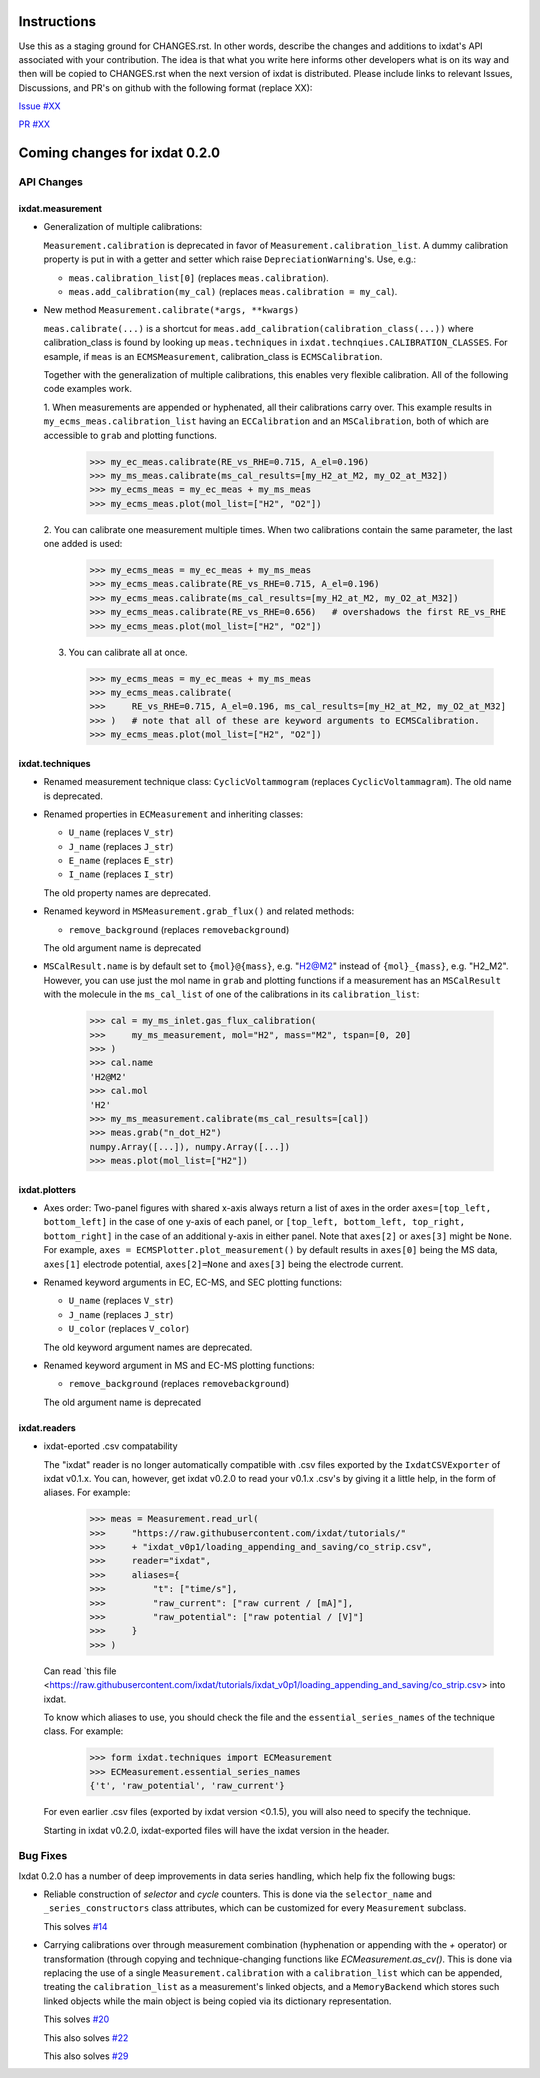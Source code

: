 Instructions
============

Use this as a staging ground for CHANGES.rst. In other words, describe the
changes and additions to ixdat's API associated with your contribution. The idea is
that what you write here informs other developers what is on its way and then will be
copied to CHANGES.rst when the next version of ixdat is distributed. Please include
links to relevant Issues, Discussions, and PR's on github with the following format
(replace XX):

`Issue #XX <https://github.com/ixdat/ixdat/issues/XX>`_

`PR #XX <https://github.com/ixdat/ixdat/pulls/XX>`_

Coming changes for ixdat 0.2.0
==============================

API Changes
-----------

ixdat.measurement
^^^^^^^^^^^^^^^^^

- Generalization of multiple calibrations:

  ``Measurement.calibration`` is deprecated in favor of ``Measurement.calibration_list``.
  A dummy calibration property is put in with a getter and setter which raise
  ``DepreciationWarning``'s. Use, e.g.:

  - ``meas.calibration_list[0]`` (replaces ``meas.calibration``).

  - ``meas.add_calibration(my_cal)`` (replaces ``meas.calibration = my_cal``).

- New method ``Measurement.calibrate(*args, **kwargs)``

  ``meas.calibrate(...)`` is a shortcut for ``meas.add_calibration(calibration_class(...))``
  where calibration_class is found by looking up ``meas.techniques`` in
  ``ixdat.technqiues.CALIBRATION_CLASSES``. For esample, if ``meas`` is an
  ``ECMSMeasurement``, calibration_class is ``ECMSCalibration``.

  Together with the generalization of multiple calibrations, this enables very flexible
  calibration. All of the following code examples work.

  1. When measurements are appended or hyphenated, all their calibrations carry over.
  This example results in ``my_ecms_meas.calibration_list`` having an
  ``ECCalibration`` and an ``MSCalibration``, both of which are accessible to ``grab``
  and plotting functions.

    >>> my_ec_meas.calibrate(RE_vs_RHE=0.715, A_el=0.196)
    >>> my_ms_meas.calibrate(ms_cal_results=[my_H2_at_M2, my_O2_at_M32])
    >>> my_ecms_meas = my_ec_meas + my_ms_meas
    >>> my_ecms_meas.plot(mol_list=["H2", "O2"])

  2. You can calibrate one measurement multiple times. When two calibrations contain the
  same parameter, the last one added is used:

    >>> my_ecms_meas = my_ec_meas + my_ms_meas
    >>> my_ecms_meas.calibrate(RE_vs_RHE=0.715, A_el=0.196)
    >>> my_ecms_meas.calibrate(ms_cal_results=[my_H2_at_M2, my_O2_at_M32])
    >>> my_ecms_meas.calibrate(RE_vs_RHE=0.656)   # overshadows the first RE_vs_RHE
    >>> my_ecms_meas.plot(mol_list=["H2", "O2"])

  3. You can calibrate all at once.

    >>> my_ecms_meas = my_ec_meas + my_ms_meas
    >>> my_ecms_meas.calibrate(
    >>>     RE_vs_RHE=0.715, A_el=0.196, ms_cal_results=[my_H2_at_M2, my_O2_at_M32]
    >>> )   # note that all of these are keyword arguments to ECMSCalibration.
    >>> my_ecms_meas.plot(mol_list=["H2", "O2"])


ixdat.techniques
^^^^^^^^^^^^^^^^

- Renamed measurement technique class: ``CyclicVoltammogram`` (replaces ``CyclicVoltammagram``).
  The old name is deprecated.

- Renamed properties in ``ECMeasurement`` and inheriting classes:

  - ``U_name`` (replaces ``V_str``)
  - ``J_name`` (replaces ``J_str``)
  - ``E_name`` (replaces ``E_str``)
  - ``I_name`` (replaces ``I_str``)

  The old property names are deprecated.

- Renamed keyword in ``MSMeasurement.grab_flux()`` and related methods:

  - ``remove_background`` (replaces ``removebackground``)

  The old argument name is deprecated

- ``MSCalResult.name`` is by default set to ``{mol}@{mass}``, e.g. "H2@M2" instead of
  ``{mol}_{mass}``, e.g. "H2_M2". However, you can
  use just the mol name in ``grab`` and plotting functions if a measurement has an ``MSCalResult``
  with the molecule in the ``ms_cal_list`` of one of the calibrations in its ``calibration_list``:

    >>> cal = my_ms_inlet.gas_flux_calibration(
    >>>     my_ms_measurement, mol="H2", mass="M2", tspan=[0, 20]
    >>> )
    >>> cal.name
    'H2@M2'
    >>> cal.mol
    'H2'
    >>> my_ms_measurement.calibrate(ms_cal_results=[cal])
    >>> meas.grab("n_dot_H2")
    numpy.Array([...]), numpy.Array([...])
    >>> meas.plot(mol_list=["H2"])


ixdat.plotters
^^^^^^^^^^^^^^

- Axes order: Two-panel figures with shared x-axis always return a list of axes in the order
  ``axes=[top_left, bottom_left]`` in the case of one y-axis of each panel, or
  ``[top_left, bottom_left, top_right, bottom_right]`` in the case of an additional y-axis
  in either panel. Note that ``axes[2]`` or ``axes[3]`` might be ``None``. For example,
  ``axes = ECMSPlotter.plot_measurement()`` by default results in ``axes[0]`` being the
  MS data, ``axes[1]`` electrode potential, ``axes[2]=None`` and ``axes[3]`` being the
  electrode current.

- Renamed keyword arguments in EC, EC-MS, and SEC plotting functions:

  - ``U_name`` (replaces ``V_str``)
  - ``J_name`` (replaces ``J_str``)
  - ``U_color`` (replaces ``V_color``)

  The old keyword argument names are deprecated.

- Renamed keyword argument in MS and EC-MS plotting functions:

  - ``remove_background`` (replaces ``removebackground``)

  The old argument name is deprecated

ixdat.readers
^^^^^^^^^^^^^
- ixdat-eported .csv compatability

  The "ixdat" reader is no longer automatically compatible with .csv files exported by
  the ``IxdatCSVExporter`` of ixdat v0.1.x. You can, however, get ixdat v0.2.0 to read
  your v0.1.x .csv's by giving it a little help, in the form of aliases. For example:

     >>> meas = Measurement.read_url(
     >>>     "https://raw.githubusercontent.com/ixdat/tutorials/"
     >>>     + "ixdat_v0p1/loading_appending_and_saving/co_strip.csv",
     >>>     reader="ixdat",
     >>>     aliases={
     >>>         "t": ["time/s"],
     >>>         "raw_current": ["raw current / [mA]"],
     >>>         "raw_potential": ["raw potential / [V]"]
     >>>     }
     >>> )

  Can read `this file <https://raw.githubusercontent.com/ixdat/tutorials/ixdat_v0p1/loading_appending_and_saving/co_strip.csv>
  into ixdat.

  To know which aliases to use, you should check the file and the ``essential_series_names``
  of the technique class. For example:

    >>> form ixdat.techniques import ECMeasurement
    >>> ECMeasurement.essential_series_names
    {'t', 'raw_potential', 'raw_current'}

  For even earlier .csv files (exported by ixdat version <0.1.5), you will also need to
  specify the technique.

  Starting in ixdat v0.2.0, ixdat-exported files will have the ixdat version in the header.

Bug Fixes
---------

Ixdat 0.2.0 has a number of deep improvements in data series handling, which help
fix the following bugs:


- Reliable construction of `selector` and `cycle` counters. This is done via the
  ``selector_name`` and ``_series_constructors`` class attributes, which can be
  customized for every ``Measurement`` subclass.

  This solves `#14 <https://github.com/ixdat/ixdat/issues/14>`_

- Carrying calibrations over through measurement combination (hyphenation or appending
  with the `+` operator) or transformation (through copying and technique-changing
  functions like `ECMeasurement.as_cv()`. This is done via replacing the use of a single
  ``Measurement.calibration`` with a ``calibration_list`` which can be appended,
  treating the ``calibration_list`` as a measurement's linked objects, and a
  ``MemoryBackend`` which stores such linked objects while the main object is being
  copied via its dictionary representation.

  This solves `#20 <https://github.com/ixdat/ixdat/issues/20>`_

  This also solves `#22 <https://github.com/ixdat/ixdat/issues/22>`_

  This also solves `#29 <https://github.com/ixdat/ixdat/issues/22>`_





